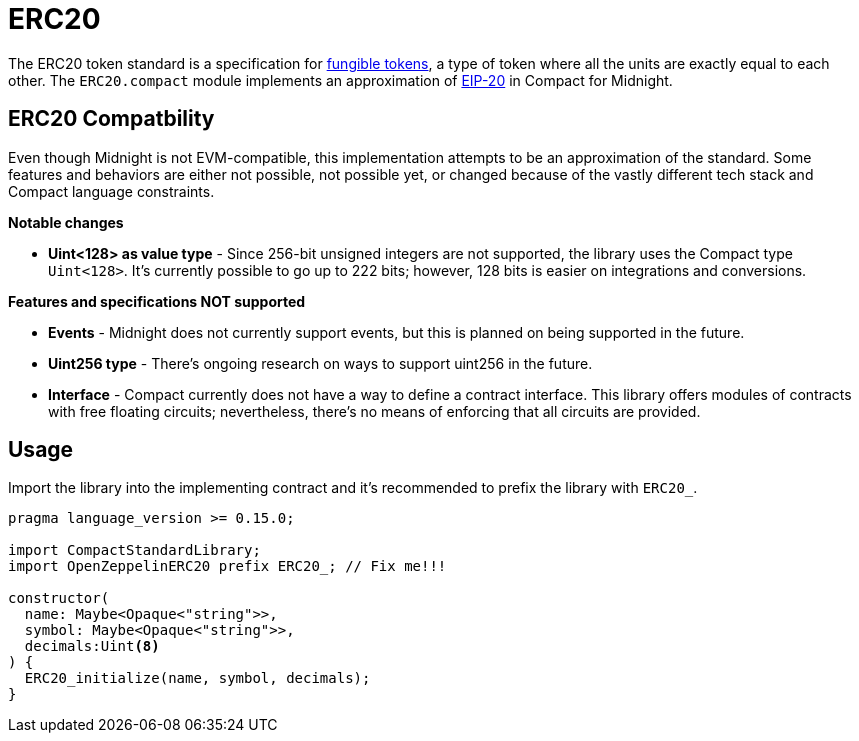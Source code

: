 :fungible-tokens: https://docs.openzeppelin.com/contracts/5.x/tokens#different-kinds-of-tokens[fungible tokens]
:EIP-20: https://eips.ethereum.org/EIPS/eip-20[EIP-20]

= ERC20

The ERC20 token standard is a specification for {fungible-tokens},
a type of token where all the units are exactly equal to each other.
The `ERC20.compact` module implements an approximation of {EIP-20} in Compact for Midnight.

== ERC20 Compatbility

Even though Midnight is not EVM-compatible, this implementation attempts to be an approximation of the standard.
Some features and behaviors are either not possible, not possible yet, or changed because of the vastly different tech stack
and Compact language constraints.

**Notable changes**

- **Uint<128> as value type** - Since 256-bit unsigned integers are not supported, the library uses the Compact type `Uint<128>`.
It's currently possible to go up to 222 bits; however, 128 bits is easier on integrations and conversions.

**Features and specifications NOT supported**

- **Events** - Midnight does not currently support events, but this is planned on being supported in the future.
- **Uint256 type** - There's ongoing research on ways to support uint256 in the future.
- **Interface** - Compact currently does not have a way to define a contract interface.
This library offers modules of contracts with free floating circuits; nevertheless, there's no means of enforcing that all circuits are provided.

== Usage

Import the library into the implementing contract and it's recommended to prefix the library with `ERC20_`.

```typescript
pragma language_version >= 0.15.0;

import CompactStandardLibrary;
import OpenZeppelinERC20 prefix ERC20_; // Fix me!!!

constructor(
  name: Maybe<Opaque<"string">>,
  symbol: Maybe<Opaque<"string">>,
  decimals:Uint<8>
) {
  ERC20_initialize(name, symbol, decimals);
}
```


